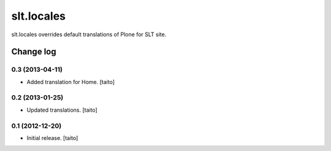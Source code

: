 ===========
slt.locales
===========

slt.locales overrides default translations of Plone for SLT site.

Change log
----------

0.3 (2013-04-11)
================

- Added translation for Home. [taito]

0.2 (2013-01-25)
================

- Updated translations. [taito]

0.1 (2012-12-20)
================

- Initial release. [taito]
